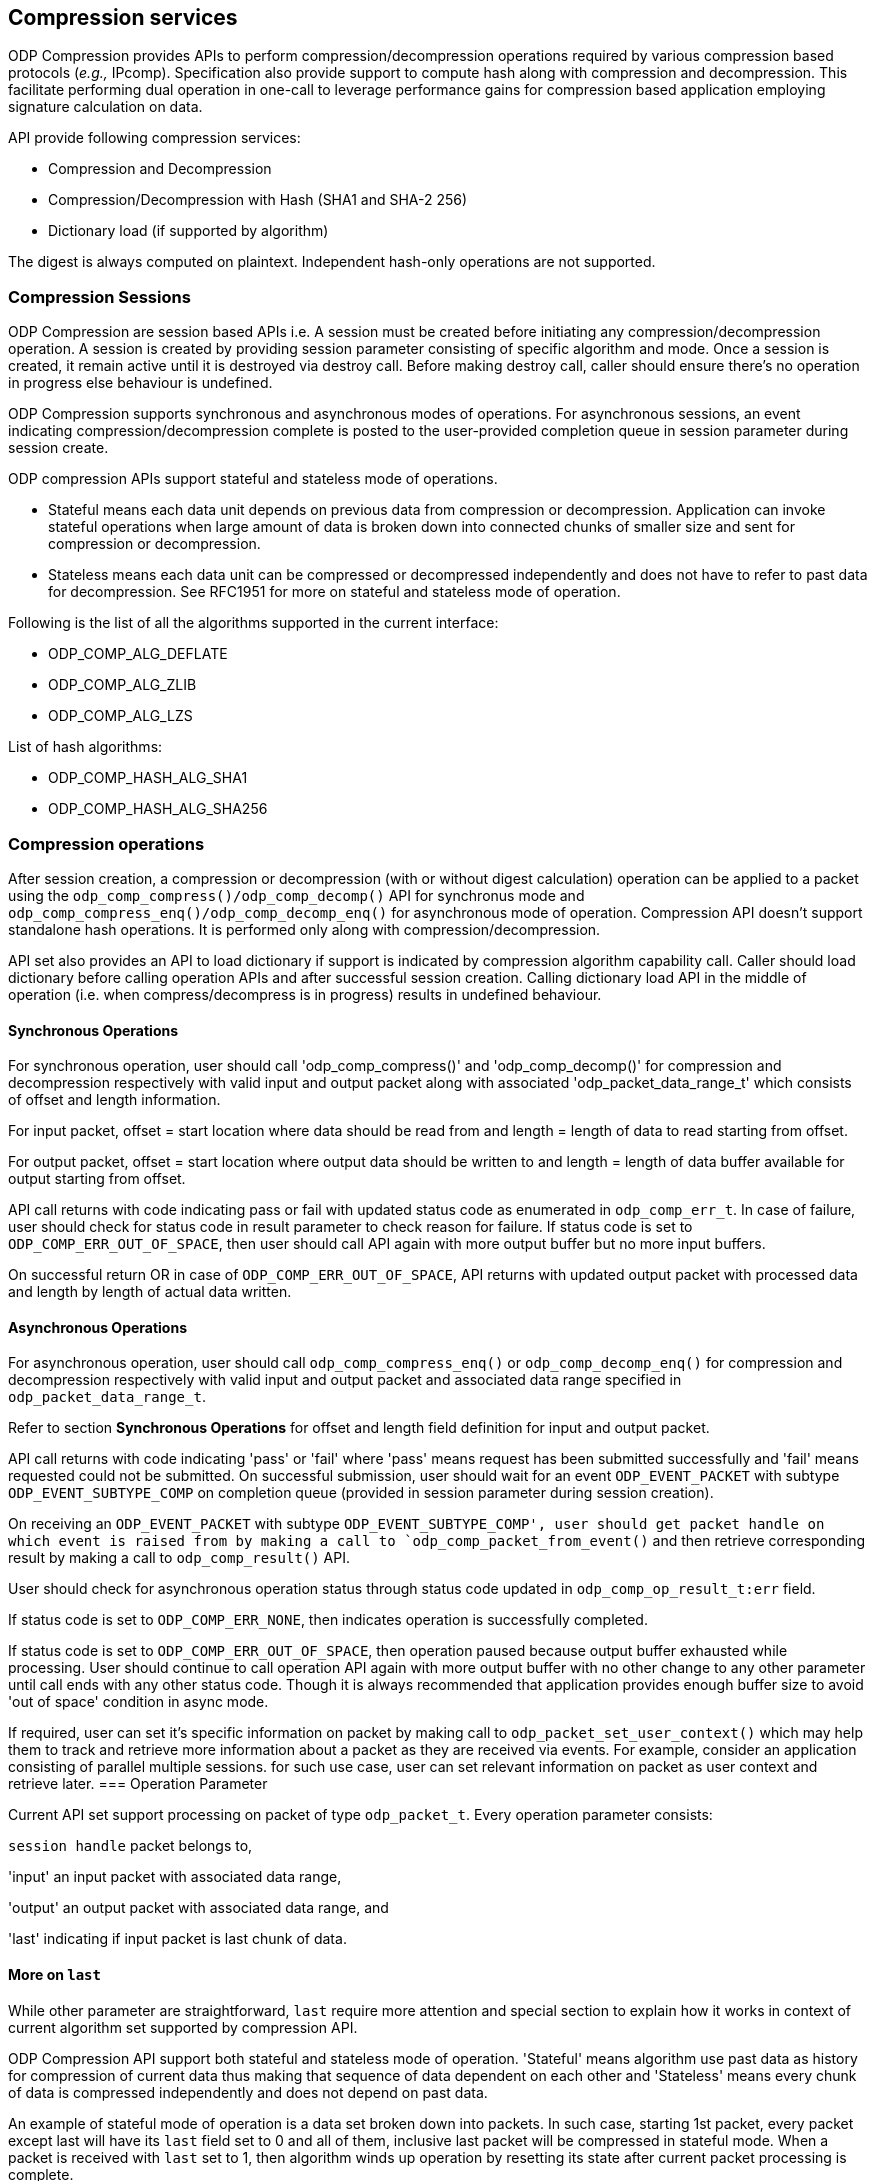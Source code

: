 == Compression services

ODP Compression provides APIs to perform compression/decompression operations required by various compression based protocols (_e.g.,_ IPcomp).
Specification also provide support to compute hash along with compression and decompression.
This facilitate performing dual operation in one-call to leverage performance gains for compression based application
employing signature calculation on data.

API provide following compression services:

* Compression and Decompression
* Compression/Decompression with Hash (SHA1 and SHA-2 256)
* Dictionary load (if supported by algorithm)

The digest is always computed on plaintext. Independent hash-only operations are not supported.

=== Compression Sessions

ODP Compression are session based APIs i.e. A session must be created before initiating any compression/decompression operation.
A session is created by providing session parameter consisting of specific algorithm and mode. Once a session is created, it remain active until it is destroyed via destroy call.
Before making destroy call, caller should ensure there's no operation in progress else behaviour is undefined.

ODP Compression supports synchronous and asynchronous modes of operations. For asynchronous sessions, an event indicating compression/decompression complete is posted to the user-provided completion queue in session parameter during session create.

ODP compression APIs support stateful and stateless mode of operations.

* Stateful means each data unit depends on previous data from compression or decompression. Application can invoke stateful operations when large amount of data is broken down into connected chunks of smaller size and sent for compression or decompression.
* Stateless means each data unit can be compressed or decompressed independently and does not have to refer to past data for decompression.
See RFC1951 for more on stateful and stateless mode of operation.

Following is the list of all the algorithms supported in the current interface:

* ODP_COMP_ALG_DEFLATE
* ODP_COMP_ALG_ZLIB
* ODP_COMP_ALG_LZS

List of hash algorithms:

* ODP_COMP_HASH_ALG_SHA1
* ODP_COMP_HASH_ALG_SHA256


=== Compression operations

After session creation, a compression or decompression (with or without digest calculation) operation can be applied to a packet using the `odp_comp_compress()/odp_comp_decomp()` API for synchronus mode and `odp_comp_compress_enq()/odp_comp_decomp_enq()` for asynchronous mode of operation.
Compression API doesn't support standalone hash operations. It is performed only along with compression/decompression.

API set also provides an API to load dictionary if support is indicated by compression algorithm capability call.
Caller should load dictionary before calling operation APIs and after successful session creation.
Calling dictionary load API in the middle of operation (i.e. when compress/decompress is in progress) results in undefined behaviour.

==== Synchronous Operations

For synchronous operation, user should call 'odp_comp_compress()' and 'odp_comp_decomp()' for compression and decompression respectively with valid input and output packet along with associated 'odp_packet_data_range_t' which consists of offset and length information.

For input packet, offset = start location where data should be read from and length = length of data to read starting from offset.

For output packet, offset = start location where output data should be written to and length = length of data buffer available for output starting from offset.

API call returns with code indicating pass or fail with updated status code as enumerated in `odp_comp_err_t`. In case of failure, user should check for status code in result parameter to check reason for failure. If status code is set to `ODP_COMP_ERR_OUT_OF_SPACE`, then user should call API again with more output buffer but no more input buffers.

On successful return OR in case of `ODP_COMP_ERR_OUT_OF_SPACE`, API returns with updated output packet with processed data and length by length of actual data written.

==== Asynchronous Operations

For asynchronous operation, user should call `odp_comp_compress_enq()` or `odp_comp_decomp_enq()` for compression and decompression respectively with valid input and output packet and associated data range specified in `odp_packet_data_range_t`.

Refer to section *Synchronous Operations* for offset and length field definition for input and output packet.

API call returns with code indicating 'pass' or 'fail' where 'pass' means request has been submitted successfully and 'fail' means requested could not be submitted. On successful submission, user should wait for an event `ODP_EVENT_PACKET` with subtype `ODP_EVENT_SUBTYPE_COMP` on completion queue (provided in session parameter during session creation).

On receiving an `ODP_EVENT_PACKET` with subtype `ODP_EVENT_SUBTYPE_COMP', user should get packet handle on which event is raised from by making a call to `odp_comp_packet_from_event()` and then retrieve corresponding result by making a call to `odp_comp_result()` API.

User should check for asynchronous operation status through status code updated in `odp_comp_op_result_t:err` field.

If status code is set to `ODP_COMP_ERR_NONE`, then indicates operation is successfully completed.

If status code is set to `ODP_COMP_ERR_OUT_OF_SPACE`, then operation paused because output buffer exhausted while processing. User should continue to call operation API again with more output buffer with no other change to any other parameter until call ends with any other status code. Though it is always recommended that application provides enough buffer size to avoid 'out of space' condition in async mode.

If required, user can set it's specific information on packet by making call to `odp_packet_set_user_context()` which may help them to track and retrieve more information about a packet as they are received via events. For   example, consider an application consisting of parallel multiple sessions. for such use case, user can set relevant information on packet as user context and retrieve later.
=== Operation Parameter

Current API set support processing on packet of type `odp_packet_t`. Every operation parameter consists:

`session handle` packet belongs to,

'input' an input packet with associated data range,

'output' an output packet with associated data range, and

'last' indicating if input packet is last chunk of data.

==== More on `last`

While other parameter are straightforward, `last` require more attention and special section to explain how it works in context of current algorithm set supported by compression API.

ODP Compression API support both stateful and stateless mode of operation. 'Stateful' means algorithm use past data as history for compression of current data thus making that sequence of data dependent on each other and 'Stateless' means every chunk of data is compressed independently and does not depend on past data.

An example of stateful mode of operation is a data set broken down into packets. In such case, starting 1st packet, every packet except last will have its `last` field set to 0 and all of them, inclusive last packet will be compressed in stateful mode. When a packet is received with `last` set to 1, then algorithm winds up operation by resetting its state after current packet processing is complete.

If every packet is to be compressed independently , then each call should have `last` field set to 1.
If packet has `last` set to 0, indicate packet contains either 1st or chunks except last chunk of data field indicate to API, it is the last chunk of data and subsequent data compression will be independent of current chunk.

Once user is done with its intended operation,  it should close session with `odp_comp_destroy_session` call. User should ensure there's no operation in-progress before making call to destroy else behaviour is undefined.

== Capability Enquiries
ODP Compression API set provides an API to query interface capability as well per algorithm capability query.
`odp_comp_capability()` inquire the implementation’s compression interface capabilities. This interface returns information such as maximum number of sessions supported, bitmasks for supported algorithms, modes. See `odp_comp_capability_t` for details. `odp_comp_alg_capability() returns compression algorithm capability supported by implementation. It is not necessary that implementation support all feature of an algorithm i.e. say zlib as an algorithm supports dictionary loads but some implementation may not support it i.e. support_dict capability may be set to false by an implementation. Thus it is always recommended that user call and check for interface, compression and hash algorithm capability.